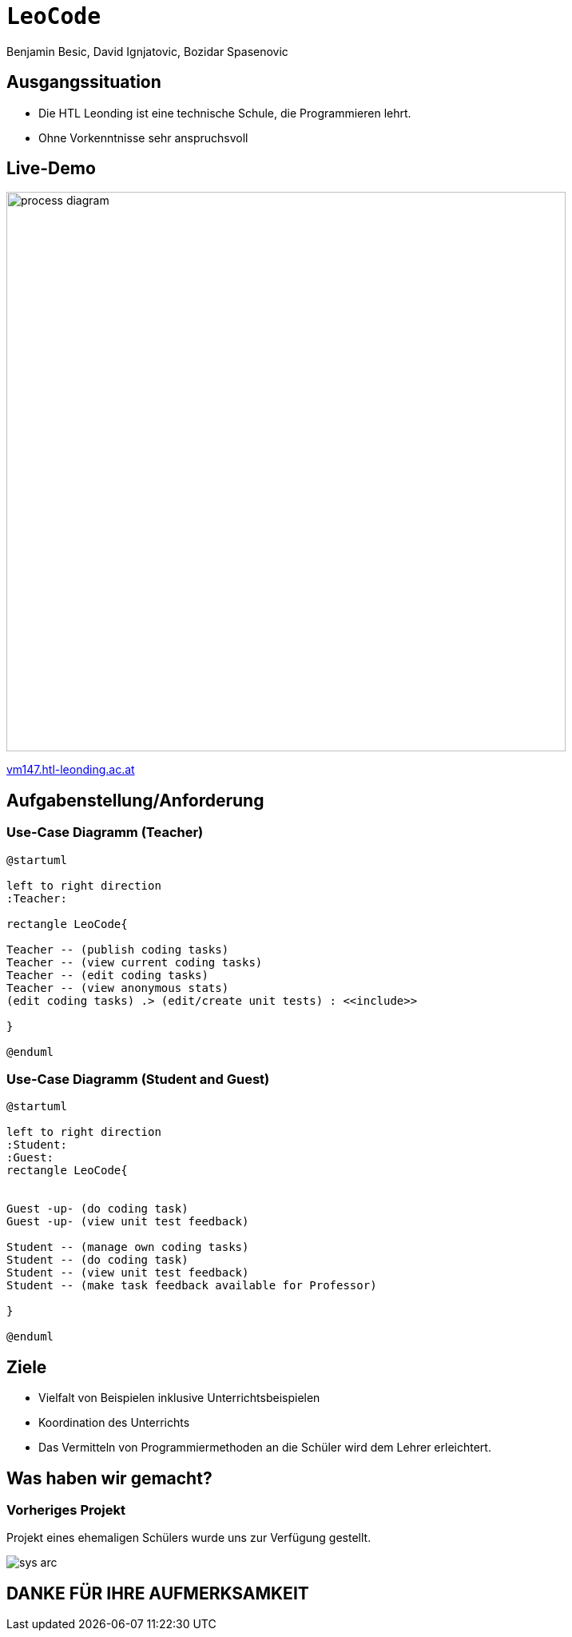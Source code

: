 [.title]
= `LeoCode`
Benjamin Besic, David Ignjatovic, Bozidar Spasenovic
:customcss: css/presentation.css
:imagesdir: images
ifndef::sourcedir[:sourcedir: ../src/main/java]
ifndef::imagesdir[:imagesdir: images]
ifndef::backend[:backend: html5]
:icons: font
:revealjs_parallaxBackgroundSize: contain
:revealjs_parallaxBackgroundImage: images/background.png
:title-slide-background-image: coding-background.png

[background-image="young-students-2.jpeg",background-opacity="0.3", background-size="contain"]
[transition="zoom-in slide-out"]
== Ausgangssituation
[%step]
 - Die HTL Leonding ist eine technische Schule, die Programmieren lehrt.

 - Ohne Vorkenntnisse sehr anspruchsvoll
//
//[transition="zoom-in slide-out"]
//== Problemstellung
//[%step]
//- nicht genug praktische Übung
//- Schwierigkeiten bei den Hausübungen
//- Probleme mit den IDE's

[.fontsizeDescription,.live-demo,background-image="first-slide-background.jpg",background-opacity="0.3", background-size="contain"]
[transition="zoom-in slide-out"]
== Live-Demo
:hide-uri-scheme:
image::process-diagram.png[width=700]
http://vm147.htl-leonding.ac.at[window="_blank"]

[transition="zoom-in slide-out"]
== Aufgabenstellung/Anforderung

[background-image="young-students-1.jpeg",background-opacity="0.3", background-size="contain"]
=== Use-Case Diagramm (Teacher)
[plantuml]
----

@startuml

left to right direction
:Teacher:

rectangle LeoCode{

Teacher -- (publish coding tasks)
Teacher -- (view current coding tasks)
Teacher -- (edit coding tasks)
Teacher -- (view anonymous stats)
(edit coding tasks) .> (edit/create unit tests) : <<include>>

}

@enduml
----

[background-image="young-students-3.jpeg",background-opacity="0.3", background-size="contain"]
=== Use-Case Diagramm (Student and Guest)
[plantuml]
----
@startuml

left to right direction
:Student:
:Guest:
rectangle LeoCode{


Guest -up- (do coding task)
Guest -up- (view unit test feedback)

Student -- (manage own coding tasks)
Student -- (do coding task)
Student -- (view unit test feedback)
Student -- (make task feedback available for Professor)

}

@enduml
----

[transition="zoom-in slide-out"]
== Ziele
[%step]
- Vielfalt von Beispielen inklusive Unterrichtsbeispielen

- Koordination des Unterrichts

- Das Vermitteln von Programmiermethoden an die Schüler wird dem Lehrer erleichtert.


[transition="zoom-in slide-out"]
== Was haben wir gemacht?

=== Vorheriges Projekt
[.fontsizeDescription]
Projekt eines ehemaligen Schülers wurde uns zur Verfügung gestellt.

image::sys-arc.jpeg[]

[transition="zoom-in slide-out"]
== DANKE FÜR IHRE AUFMERKSAMKEIT

